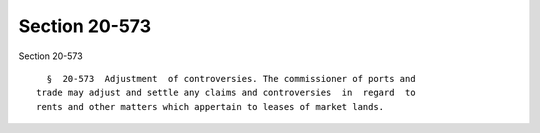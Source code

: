 Section 20-573
==============

Section 20-573 ::    
        
     
        §  20-573  Adjustment  of controversies. The commissioner of ports and
      trade may adjust and settle any claims and controversies  in  regard  to
      rents and other matters which appertain to leases of market lands.
    
    
    
    
    
    
    